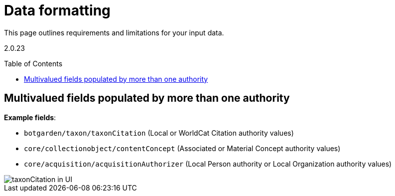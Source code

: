 ifdef::env-github[]
:imagesdir: https://github.com/collectionspace/collectionspace-mapper/tree/auth_short_ids/doc/images
:tip-caption: :bulb:
:note-caption: :information_source:
:important-caption: :heavy_exclamation_mark:
:caution-caption: :fire:
:warning-caption: :warning:
endif::[]

:toc:
:toc-placement!:

= Data formatting

This page outlines requirements and limitations for your input data.

{asciidoctor-version}

toc::[]

== Multivalued fields populated by more than one authority

*Example fields*:

* `botgarden/taxon/taxonCitation` (Local or WorldCat Citation authority values)
* `core/collectionobject/contentConcept` (Associated or Material Concept authority values)
* `core/acquisition/acquisitionAuthorizer` (Local Person authority or Local Organization authority values)

image::multiauth_taxonCitation.png[taxonCitation in UI,align="center"]


